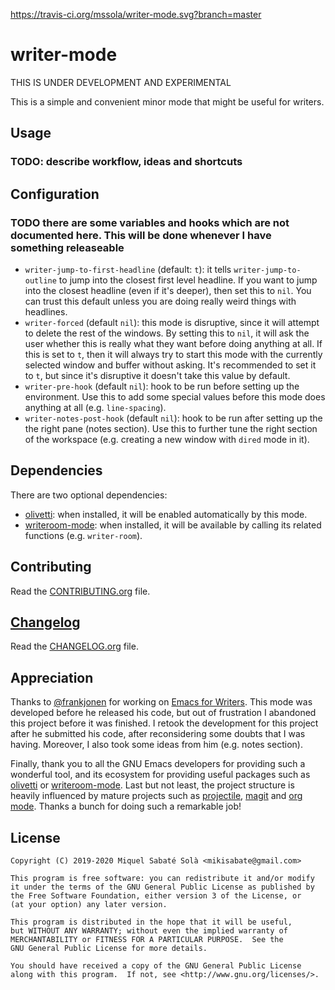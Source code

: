[[https://travis-ci.org/mssola/writer-mode][https://travis-ci.org/mssola/writer-mode.svg?branch=master]]

* writer-mode

THIS IS UNDER DEVELOPMENT AND EXPERIMENTAL

This is a simple and convenient minor mode that might be useful for
writers.

** Usage

*** TODO: describe workflow, ideas and shortcuts

** Configuration

*** TODO there are some variables and hooks which are not documented here. This will be done whenever I have something releaseable

- =writer-jump-to-first-headline= (default: =t=): it tells
  =writer-jump-to-outline= to jump into the closest first level headline. If you
  want to jump into the closest headline (even if it's deeper), then set this to
  =nil=. You can trust this default unless you are doing really weird things
  with headlines.
- =writer-forced= (default =nil=): this mode is disruptive, since it will
  attempt to delete the rest of the windows. By setting this to =nil=, it will
  ask the user whether this is really what they want before doing anything at
  all. If this is set to =t=, then it will always try to start this mode with
  the currently selected window and buffer without asking. It's recommended to
  set it to =t=, but since it's disruptive it doesn't take this value by
  default.
- =writer-pre-hook= (default =nil=): hook to be run before setting up the
  environment. Use this to add some special values before this mode does
  anything at all (e.g. =line-spacing=).
- =writer-notes-post-hook= (default =nil=): hook to be run after setting up the
  the right pane (notes section). Use this to further tune the right section of
  the workspace (e.g. creating a new window with =dired= mode in it).

** Dependencies

There are two optional dependencies:

- [[https://github.com/rnkn/olivetti][olivetti]]: when installed, it will be enabled automatically by this mode.
- [[https://github.com/joostkremers/writeroom-mode][writeroom-mode]]: when installed, it will be available by calling its related
  functions (e.g. =writer-room=).

** Contributing

Read the [[./CONTRIBUTING.org][CONTRIBUTING.org]] file.

** [[https://pbs.twimg.com/media/DJDYCcLXcAA_eIo?format=jpg&name=small][Changelog]]

Read the [[./CHANGELOG.org][CHANGELOG.org]] file.

** Appreciation

Thanks to [[https://github.com/frankjonen][@frankjonen]] for working on [[https://github.com/frankjonen/emacs-for-writers/][Emacs for Writers]]. This mode was developed
before he released his code, but out of frustration I abandoned this project
before it was finished. I retook the development for this project after he
submitted his code, after reconsidering some doubts that I was having. Moreover,
I also took some ideas from him (e.g. notes section).

Finally, thank you to all the GNU Emacs developers for providing such a
wonderful tool, and its ecosystem for providing useful packages such as [[https://github.com/rnkn/olivetti][olivetti]]
or [[https://github.com/joostkremers/writeroom-mode][writeroom-mode]]. Last but not least, the project structure is heavily
influenced by mature projects such as [[https://www.projectile.mx/en/latest/][projectile]], [[https://magit.vc/][magit]] and [[https://orgmode.org/][org mode]]. Thanks a
bunch for doing such a remarkable job!

** License

#+BEGIN_SRC text
Copyright (C) 2019-2020 Miquel Sabaté Solà <mikisabate@gmail.com>

This program is free software: you can redistribute it and/or modify
it under the terms of the GNU General Public License as published by
the Free Software Foundation, either version 3 of the License, or
(at your option) any later version.

This program is distributed in the hope that it will be useful,
but WITHOUT ANY WARRANTY; without even the implied warranty of
MERCHANTABILITY or FITNESS FOR A PARTICULAR PURPOSE.  See the
GNU General Public License for more details.

You should have received a copy of the GNU General Public License
along with this program.  If not, see <http://www.gnu.org/licenses/>.
#+END_SRC
